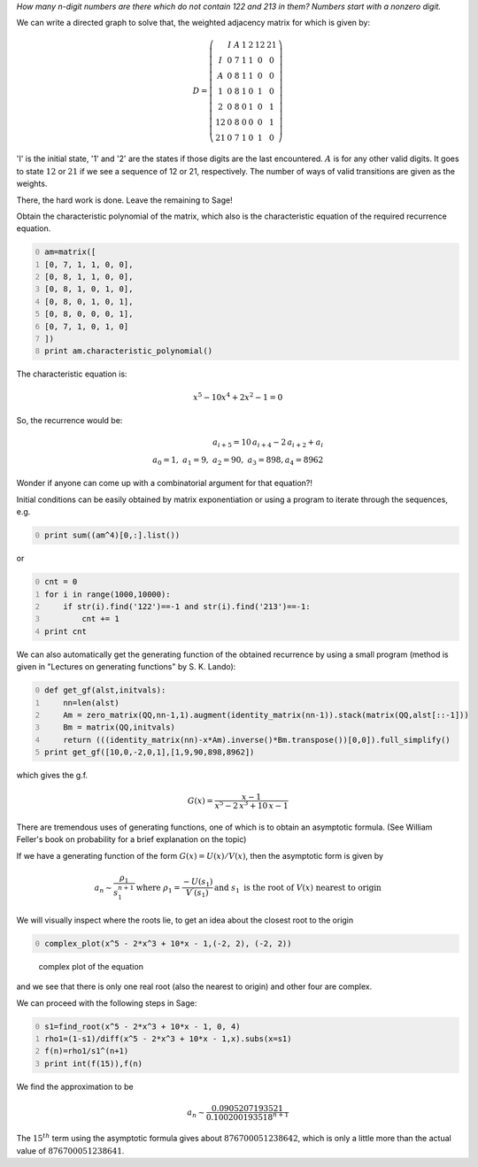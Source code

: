 .. title: Using directed graphs to count the number of patterns
.. slug: using-directed-graphs-to-count-the-number-of-patterns
.. date: 2014-02-12 20:43:44 UTC+05:30
.. tags: mathjax
.. category: 
.. link: 
.. description: 
.. type: text

*How many n-digit numbers are there which do not contain 122 and 213 in them? Numbers start with a nonzero digit.*

We can write a directed graph to solve that, the weighted adjacency matrix for which is given by:


.. math::

    \displaystyle D = \left(\begin{array}{ccccccc} & I & A & 1 & 2 & 12 & 21 \\ I & 0 & 7 & 1 & 1 & 0 & 0 \\ A & 0 & 8 & 1 & 1 & 0 & 0 \\ 1 & 0 & 8 & 1 & 0 & 1 & 0 \\ 2 & 0 & 8 & 0 & 1 & 0 & 1 \\ 12 & 0 & 8 & 0 & 0 & 0 & 1 \\ 21 & 0 & 7 & 1 & 0 & 1 & 0 \end{array}\right)


'I' is the initial state, '1' and '2' are the states if those digits are the last encountered.
:math:`A` is for any other valid digits. It goes to state :math:`12` or :math:`21` if we see a sequence of 12 or 21, respectively. The number of ways of valid transitions are given as the weights.

There, the hard work is done. Leave the remaining to Sage!

Obtain the characteristic polynomial of the matrix, which also is the characteristic equation of the required recurrence equation.

.. code-block:: python
    :number-lines: 0


    am=matrix([
    [0, 7, 1, 1, 0, 0],
    [0, 8, 1, 1, 0, 0],
    [0, 8, 1, 0, 1, 0],
    [0, 8, 0, 1, 0, 1],
    [0, 8, 0, 0, 0, 1],
    [0, 7, 1, 0, 1, 0]
    ])
    print am.characteristic_polynomial()

The characteristic equation is:


.. math::

    \displaystyle x^{5} - 10x^{4} + 2x^{2} - 1 = 0


So, the recurrence would be:


.. math::

    \displaystyle a_{i+5}=10\, a_{i+4}-2\, a_{i+2}+a_{i} \\ a_{0}=1 ,\; a_{1}= 9 ,\; a_{2}= 90,\; a_{3}= 898, a_{4}= 8962


Wonder if anyone can come up with a combinatorial argument for that equation?!

Initial conditions can be easily obtained by matrix exponentiation or using a program to iterate through the sequences, e.g.

.. code-block:: python
    :number-lines: 0

    print sum((am^4)[0,:].list())

or

.. code-block:: python
    :number-lines: 0

    cnt = 0
    for i in range(1000,10000):
        if str(i).find('122')==-1 and str(i).find('213')==-1:
            cnt += 1
    print cnt   

We can also automatically get the generating function of the obtained recurrence by using a small program (method is given in "Lectures on generating functions" by S. K. Lando):

.. code-block:: python
    :number-lines: 0

    def get_gf(alst,initvals):
        nn=len(alst)
        Am = zero_matrix(QQ,nn-1,1).augment(identity_matrix(nn-1)).stack(matrix(QQ,alst[::-1]))
        Bm = matrix(QQ,initvals)
        return (((identity_matrix(nn)-x*Am).inverse()*Bm.transpose())[0,0]).full_simplify()
    print get_gf([10,0,-2,0,1],[1,9,90,898,8962])  

which gives the g.f.


.. math::

    \displaystyle G(x)=\frac{x - 1}{x^{5} - 2 \, x^{3} + 10 \, x - 1}


There are tremendous uses of generating functions, one of which is to obtain an asymptotic formula. (See William Feller's book on probability for a brief explanation on the topic)

If we have a generating function of the form :math:`G(x)=U(x)/V(x)`, then the asymptotic form is given by


.. math::

    \displaystyle a_n \sim \dfrac{\rho_1}{s_1^{n+1}}
    \displaystyle \textrm{where }\rho_1=\dfrac{-U(s_1)}{V^{'}(s_1)}
    \displaystyle \textrm{and }s_1 \textrm{ is the root of }V(x)\textrm{ nearest to origin}


We will visually inspect where the roots lie, to get an idea about the closest root to the origin

.. code-block:: python
    :number-lines: 0

    complex_plot(x^5 - 2*x^3 + 10*x - 1,(-2, 2), (-2, 2))

.. figure:: ../../images/complexroot.jpg

    complex plot of the equation

and we see that there is only one real root (also the nearest to origin) and other four are complex.

We can proceed with the following steps in Sage:

.. code-block:: python
    :number-lines: 0

    s1=find_root(x^5 - 2*x^3 + 10*x - 1, 0, 4)
    rho1=(1-s1)/diff(x^5 - 2*x^3 + 10*x - 1,x).subs(x=s1)
    f(n)=rho1/s1^(n+1)
    print int(f(15)),f(n)

We find the approximation to be


.. math::

    \displaystyle a_n \sim \frac{0.0905207193521}{0.100200193518^{n + 1}}


The :math:`15^{th}` term using the asymptotic formula gives about :math:`876700051238642`, which is only a little more than the actual value of :math:`876700051238641`.
